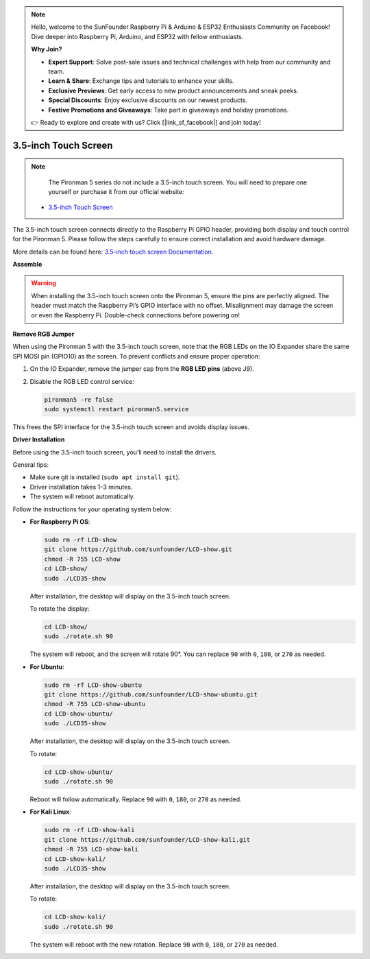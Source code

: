 .. note::

    Hello, welcome to the SunFounder Raspberry Pi & Arduino & ESP32 Enthusiasts Community on Facebook! Dive deeper into Raspberry Pi, Arduino, and ESP32 with fellow enthusiasts.

    **Why Join?**

    - **Expert Support**: Solve post-sale issues and technical challenges with help from our community and team.
    - **Learn & Share**: Exchange tips and tutorials to enhance your skills.
    - **Exclusive Previews**: Get early access to new product announcements and sneak peeks.
    - **Special Discounts**: Enjoy exclusive discounts on our newest products.
    - **Festive Promotions and Giveaways**: Take part in giveaways and holiday promotions.

    👉 Ready to explore and create with us? Click [|link_sf_facebook|] and join today!


3.5-inch Touch Screen
=============================

.. note::

    The Pironman 5 series do not include a 3.5-inch touch screen.  
    You will need to prepare one yourself or purchase it from our official website:

   * `3.5-ihch Touch Screen <https://www.sunfounder.com/products/touchscreen-02>`_

The 3.5-inch touch screen connects directly to the Raspberry Pi GPIO header,  
providing both display and touch control for the Pironman 5.  
Please follow the steps carefully to ensure correct installation and avoid hardware damage.

More details can be found here:  
`3.5-inch touch screen Documentation <http://wiki.sunfounder.cc/index.php?title=3.5_Inch_LCD_Touch_Screen_Monitor_for_Raspberry_Pi>`_.


**Assemble**

.. image:: img/lcd_to_pironman5.png
    :width: 340

.. image:: img/lcd_to_pironman5.jpg
    :width: 340


.. warning:: 
   
   When installing the 3.5-inch touch screen onto the Pironman 5, ensure the pins are perfectly aligned.  
   The header must match the Raspberry Pi’s GPIO interface with no offset.  
   Misalignment may damage the screen or even the Raspberry Pi.  
   Double-check connections before powering on!

**Remove RGB Jumper**

When using the Pironman 5 with the 3.5-inch touch screen,  
note that the RGB LEDs on the IO Expander share the same SPI MOSI pin (GPIO10) as the screen.  
To prevent conflicts and ensure proper operation:

1. On the IO Expander, remove the jumper cap from the **RGB LED pins** (above J9).

   .. image:: img/lcd_to_max0.jpg
      :width: 600
      :align: center

2. Disable the RGB LED control service:

   .. code-block:: bash

      pironman5 -re false
      sudo systemctl restart pironman5.service

This frees the SPI interface for the 3.5-inch touch screen and avoids display issues.


**Driver Installation**

Before using the 3.5-inch touch screen, you’ll need to install the drivers.

General tips:

* Make sure git is installed (``sudo apt install git``).  
* Driver installation takes 1–3 minutes.  
* The system will reboot automatically.

Follow the instructions for your operating system below:

* **For Raspberry Pi OS**:

  .. code-block:: bash
  
     sudo rm -rf LCD-show 
     git clone https://github.com/sunfounder/LCD-show.git 
     chmod -R 755 LCD-show 
     cd LCD-show/ 
     sudo ./LCD35-show
  
  After installation, the desktop will display on the 3.5-inch touch screen.
  
  To rotate the display:
  
  .. code-block:: bash
  
     cd LCD-show/
     sudo ./rotate.sh 90   
  
  The system will reboot, and the screen will rotate 90°.  
  You can replace ``90`` with ``0``, ``180``, or ``270`` as needed.



* **For Ubuntu**:

  .. code-block:: bash
  
     sudo rm -rf LCD-show-ubuntu 
     git clone https://github.com/sunfounder/LCD-show-ubuntu.git 
     chmod -R 755 LCD-show-ubuntu 
     cd LCD-show-ubuntu/ 
     sudo ./LCD35-show
  
  After installation, the desktop will display on the 3.5-inch touch screen.
  
  To rotate:
  
  .. code-block:: bash
  
     cd LCD-show-ubuntu/
     sudo ./rotate.sh 90   
  
  Reboot will follow automatically.  
  Replace ``90`` with ``0``, ``180``, or ``270`` as needed.



* **For Kali Linux**:

  .. code-block:: bash
  
     sudo rm -rf LCD-show-kali 
     git clone https://github.com/sunfounder/LCD-show-kali.git 
     chmod -R 755 LCD-show-kali 
     cd LCD-show-kali/ 
     sudo ./LCD35-show
  
  After installation, the desktop will display on the 3.5-inch touch screen.
  
  To rotate:
  
  .. code-block:: bash
  
     cd LCD-show-kali/
     sudo ./rotate.sh 90   
  
  The system will reboot with the new rotation.  
  Replace ``90`` with ``0``, ``180``, or ``270`` as needed.